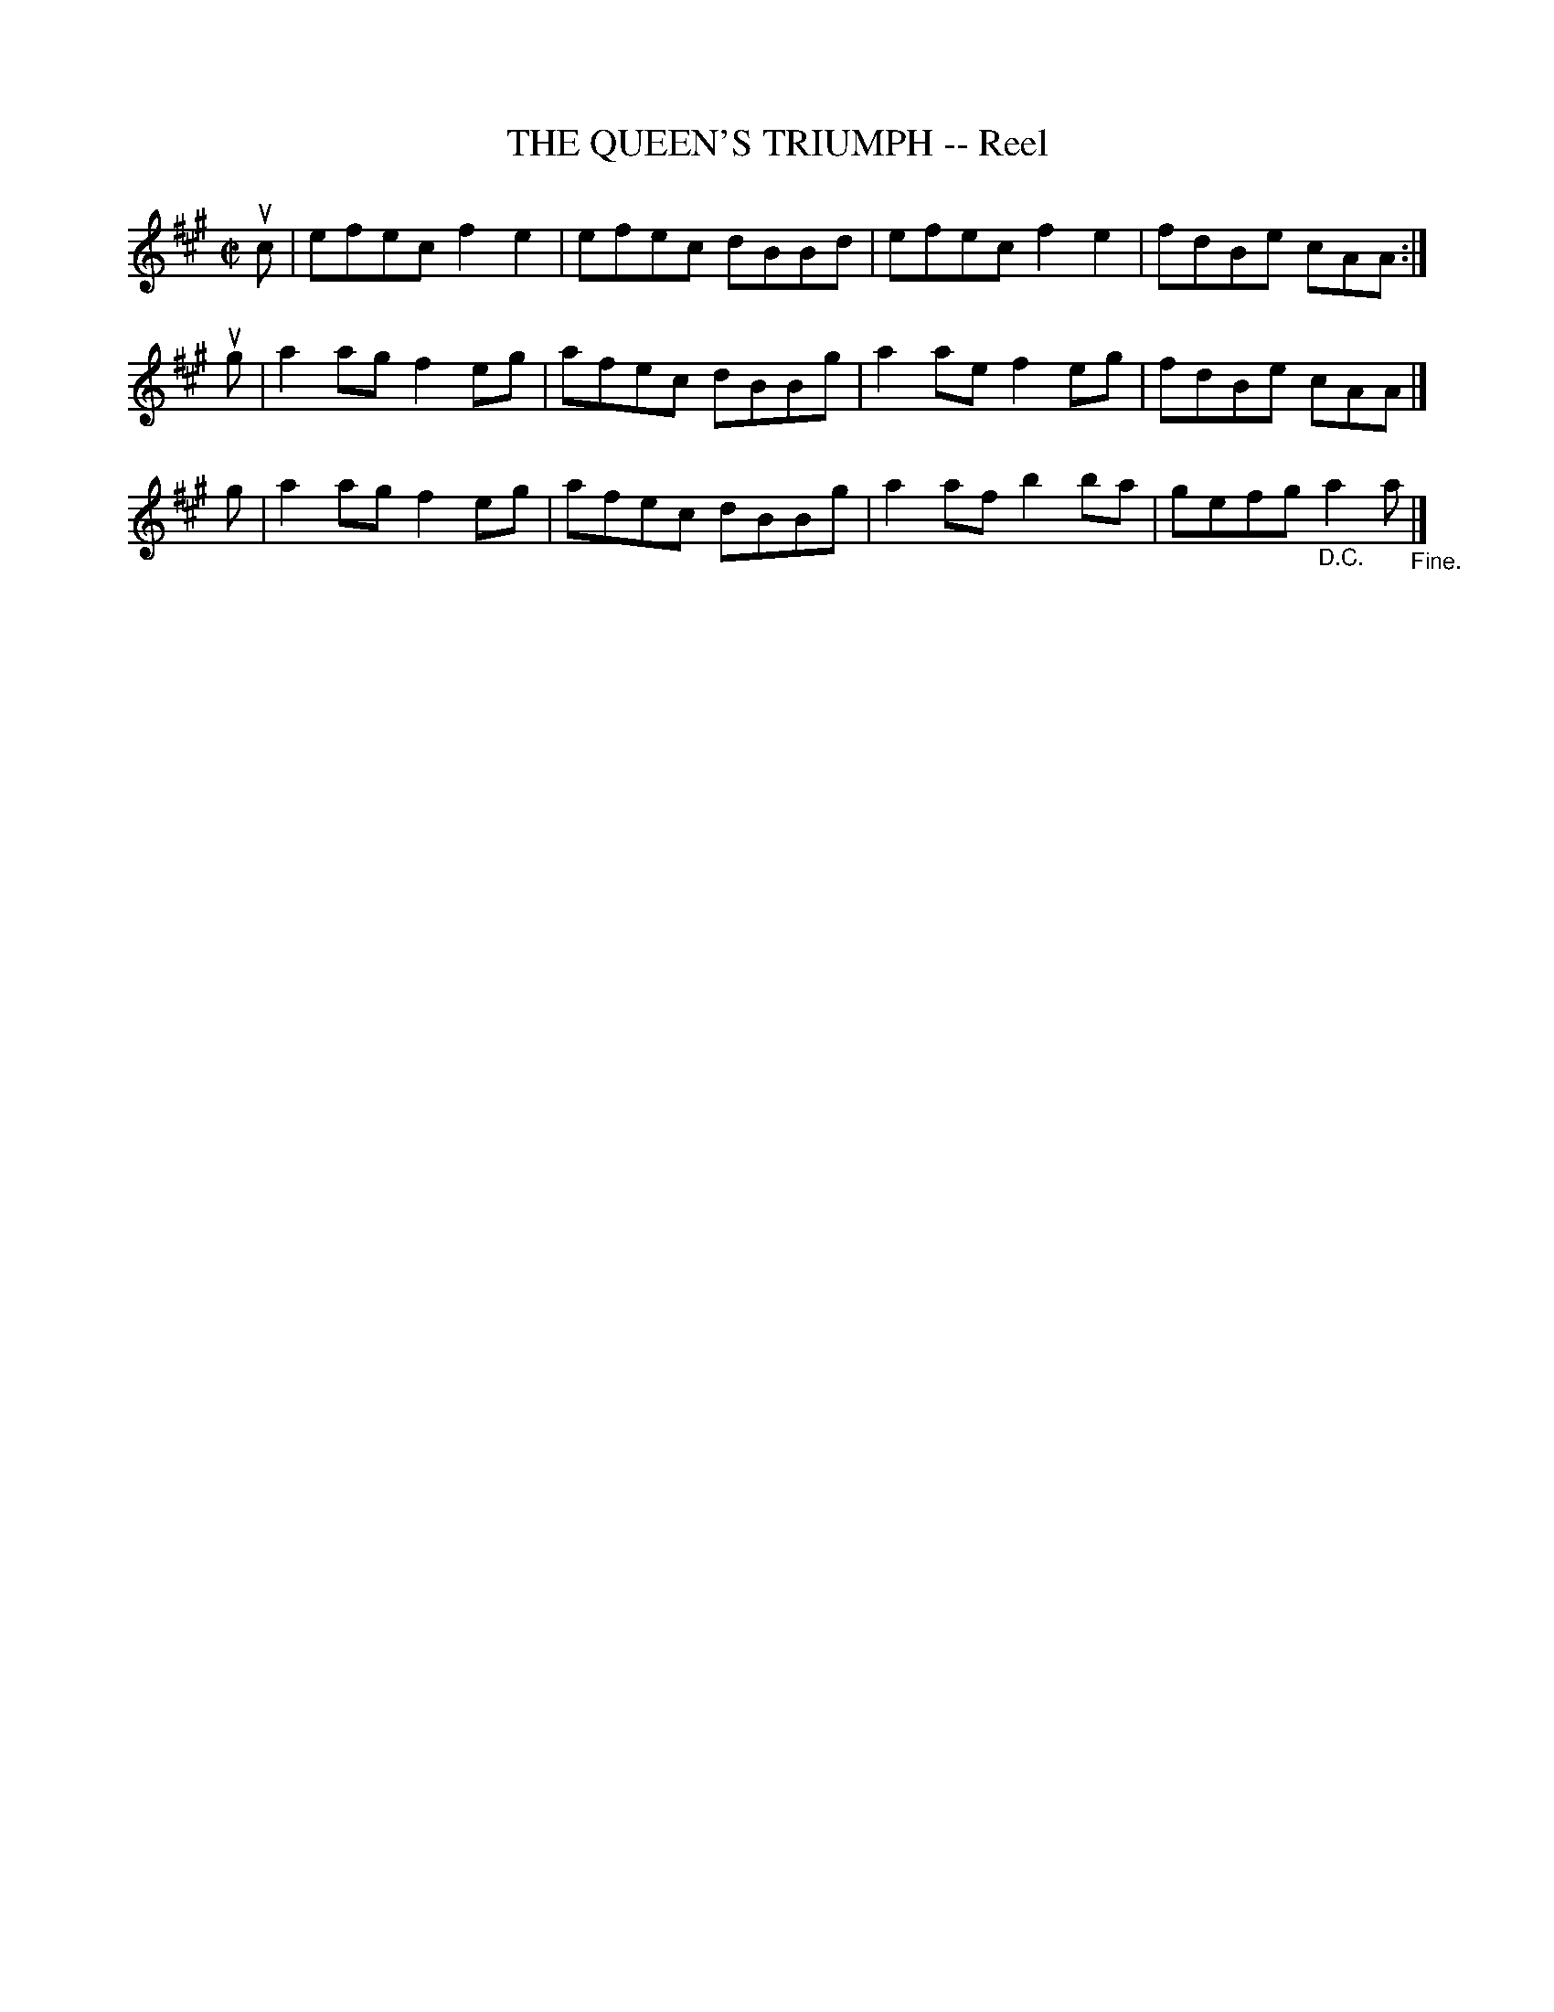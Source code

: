 X: 21402
T: THE QUEEN'S TRIUMPH -- Reel
R: reel
B: K\"ohler's Violin Repository, v.2, 1885 p.140 #2
F: http://www.archive.org/details/klersviolinrepos02rugg
Z: 2012 John Chambers <jc:trillian.mit.edu>
M: C|
L: 1/8
K: A
uc | efec f2e2 | efec dBBd | efec f2e2 | fdBe cAA :|
ug | a2ag f2eg | afec dBBg | a2ae f2eg | fdBe cAA |]
 g | a2ag f2eg | afec dBBg | a2af b2ba | gefg "_D.C."a2a "_Fine."|]
